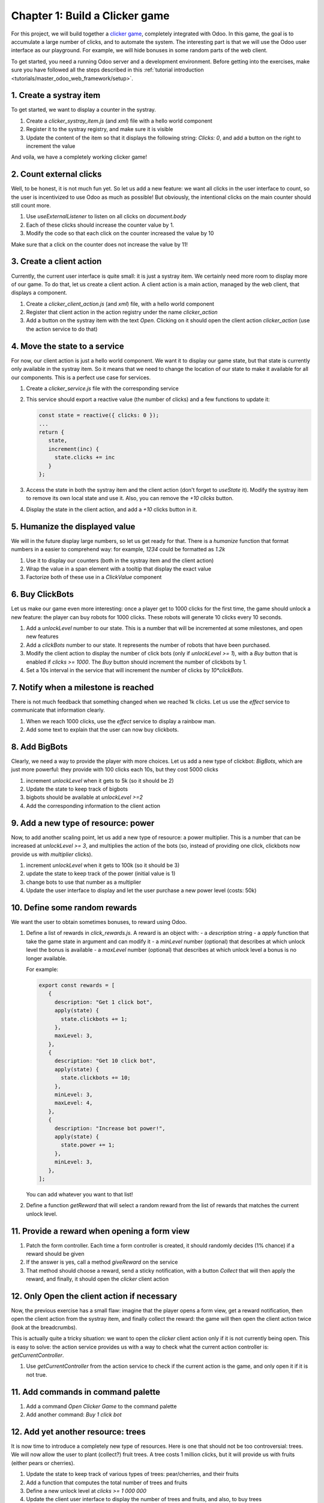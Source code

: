 ===============================
Chapter 1: Build a Clicker game
===============================

For this project, we will build together a `clicker game <https://en.wikipedia.org/wiki/Incremental_game>`_,
completely integrated with Odoo. In this game, the goal is to accumulate a large number of clicks, and 
to automate the system. The interesting part is that we will use the Odoo user interface as our playground.
For example, we will hide bonuses in some random parts of the web client.

To get started, you need a running Odoo server and a development environment. Before getting
into the exercises, make sure you have followed all the steps described in this
:ref:`tutorial introduction <tutorials/master_odoo_web_framework/setup>`.


.. spoiler:: Solutions

   The solutions for each exercise of the chapter are hosted on the
   `official Odoo tutorials repository
   <https://github.com/odoo/tutorials/commits/{CURRENT_MAJOR_BRANCH}-solutions/awesome_clicker>`_.


1. Create a systray item
========================

To get started, we want to display a counter in the systray.

#. Create a `clicker_systray_item.js` (and `xml`) file with a hello world component
#. Register it to the systray registry, and make sure it is visible
#. Update the content of the item so that it displays the following string: `Clicks: 0`, and
   add a button on the right to increment the value

And voila, we have a completely working clicker game!

2. Count external clicks
========================

Well, to be honest, it is not much fun yet. So let us add a new feature: we want all clicks in the
user interface to count, so the user is incentivized to use Odoo as much as possible! But obviously,
the intentional clicks on the main counter should still count more.

#. Use `useExternalListener` to listen on all clicks on `document.body`
#. Each of these clicks should increase the counter value by 1.
#. Modify the code so that each click on the counter increased the value by 10

Make sure that a click on the counter does not increase the value by 11!

3. Create a client action
=========================

Currently, the current user interface is quite small: it is just a systray item. We certainly need
more room to display more of our game. To do that, let us create a client action. A client action
is a main action, managed by the web client, that displays a component.

#. Create a `clicker_client_action.js` (and `xml`) file, with a hello world component
#. Register that client action in the action registry under the name `clicker_action`
#. Add a button on the systray item with the text `Open`. Clicking on it should open the
   client action `clicker_action` (use the action service to do that)

4. Move the state to a service
==============================

For now, our client action is just a hello world component. We want it to display our game state, but
that state is currently only available in the systray item. So it means that we need to change the
location of our state to make it available for all our components. This is a perfect use case for services.

#. Create a `clicker_service.js` file with the corresponding service
#. This service should export a reactive value (the number of clicks) and a few functions to update it:

   .. code-block:: js

         const state = reactive({ clicks: 0 });
         ...
         return {
            state,
            increment(inc) {
              state.clicks += inc
            }
         };
      
#. Access the state in both the systray item and the client action (don't forget to `useState` it). Modify
   the systray item to remove its own local state and use it. Also, you can remove the `+10 clicks` button.
#. Display the state in the client action, and add a `+10` clicks button in it.

5. Humanize the displayed value
===============================

We will in the future display large numbers, so let us get ready for that. There is a `humanize` function that
format numbers in a easier to comprehend way: for example, `1234` could be formatted as `1.2k`

#. Use it to display our counters (both in the systray item and the client action)
#. Wrap the value in a span element with a tooltip that display the exact value
#. Factorize both of these use in a `ClickValue` component

6. Buy ClickBots
==================

Let us make our game even more interesting: once a player get to 1000 clicks for the first time, the game 
should unlock a new feature: the player can buy robots for 1000 clicks. These robots will generate 10 clicks
every 10 seconds.

#. Add a `unlockLevel` number to our state. This is a number that will be incremented at some milestones, and
   open new features
#. Add a `clickBots` number to our state. It represents the number of robots that have been purchased.
#. Modify the client action to display the number of click bots (only if `unlockLevel >= 1`), with a `Buy`
   button that is enabled if `clicks >= 1000`. The `Buy` button should increment the number of clickbots by 1.

#. Set a 10s interval in the service that will increment the number of clicks by `10*clickBots`.

7. Notify when a milestone is reached
=====================================

There is not much feedback that something changed when we reached 1k clicks. Let us use the `effect` service
to communicate that information clearly.

#. When we reach 1000 clicks, use the `effect` service to display a rainbow man.
#. Add some text to explain that the user can now buy clickbots.

8. Add BigBots
==============

Clearly, we need a way to provide the player with more choices. Let us add a new type of clickbot: `BigBots`,
which are just more powerful: they provide with 100 clicks each 10s, but they cost 5000 clicks

#. increment `unlockLevel` when it gets to 5k (so it should be 2)
#. Update the state to keep track of bigbots
#. bigbots should be available at `unlockLevel >=2`
#. Add the corresponding information to the client action

9. Add a new type of resource: power
====================================

Now, to add another scaling point, let us add a new type of resource: a power multiplier. This is a number
that can be increased at `unlockLevel >= 3`, and multiplies the action of the bots (so, instead of providing
one click, clickbots now provide us with `multiplier` clicks).

#. increment `unlockLevel` when it gets to 100k (so it should be 3)
#. update the state to keep track of the power (initial value is 1)
#. change bots to use that number as a multiplier
#. Update the user interface to display and let the user purchase a new power level (costs: 50k)


10. Define some random rewards
==============================

We want the user to obtain sometimes bonuses, to reward using Odoo. 

#. Define a list of rewards in `click_rewards.js`. A reward is an object with:
   - a `description` string 
   - a `apply` function that take the game state in argument and can modify it
   - a `minLevel` number (optional) that describes at which unlock level the bonus is available
   - a `maxLevel` number (optional) that describes at which unlock level a bonus is no longer available.

   For example:

   .. code-block:: js

      export const rewards = [
         {
           description: "Get 1 click bot",
           apply(state) {
             state.clickbots += 1;
           },
           maxLevel: 3,
         },
         {
           description: "Get 10 click bot",
           apply(state) {
             state.clickbots += 10;
           },
           minLevel: 3,
           maxLevel: 4,
         },
         {
           description: "Increase bot power!",
           apply(state) {
             state.power += 1;
           },
           minLevel: 3,
         },
      ];

   You can add whatever you want to that list! 

#. Define a function `getReward` that will select a random reward from the list of rewards that matches
   the current unlock level.
   

11. Provide a reward when opening a form view
=============================================

#. Patch the form controller. Each time a form controller is created, it should randomly decides (1% chance)
   if a reward should be given
#. If the answer is yes, call a method `giveReward` on the service 
#. That method should choose a reward, send a sticky notification, with a button `Collect` that will
   then apply the reward, and finally, it should open the `clicker` client action

12. Only Open the client action if necessary
============================================

Now, the previous exercise has a small flaw: imagine that the player opens a form view, get a reward notification,
then open the client action from the systray item, and finally collect the reward: the game will then open
the client action twice (look at the breadcrumbs).

This is actually quite a tricky situation: we want to open the `clicker` client action only if it is not
currently being open. This is easy to solve: the action service provides us with a way to check what the current
action controller is: `getCurrentController`.

#. Use `getCurrentController` from the action service to check if the current action is the game, and only open
   it if it is not true.


11. Add commands in command palette 
===================================

#. Add a command `Open Clicker Game` to the command palette
#. Add another command: `Buy 1 click bot`


12. Add yet another resource: trees 
===================================

It is now time to introduce a completely new type of resources. Here is one that should not be too controversial: trees.
We will now allow the user to plant (collect?) fruit trees. A tree costs 1 million clicks, but it will provide us with
fruits (either pears or cherries).

#. Update the state to keep track of various types of trees: pear/cherries, and their fruits
#. Add a function that computes the total number of trees and fruits
#. Define a new unlock level at `clicks >= 1 000 000`
#. Update the client user interface to display the number of trees and fruits, and also, to buy trees 

13. Use a dropdown menu for the systray item
============================================

Our game starts to become interesting. But for now, the systray only displays the total number of clicks. We
want to see more information: the total number of trees and fruits. Also, it would be useful to have a quick
access to some commands and some more information. Let us use a dropdown menu!

#. Replace the systray item by a dropdown menu
#. It should display the numbers of clicks, trees, and fruits, each with a nice icon
#. Clicking on it should open a dropdown menu that displays more detailed information: each types of trees
   and fruits
#. Also, a few dropdown items with some commands: open the clicker game, buy a clickbot, ...

14. Use a Notebook component 
============================

We now keep track of a lot more information. Let us improve our client interface by organizing the information
and features in various tabs, with the `Notebook` component:

#. Use the `Notebook` component
#. All `click` content should be displayed in one tab,
#. All `tree/fruits` content should be displayed in another tab

15. Persist the game state
==========================

You certainly noticed a big flaw in our game: it is transient. The game state is lost each time the user closes the
browser tab. Let us fix that. We will use the local storage to persist the state.

#. Use the `localstorage` service
#. Serialize the state every 10s (in the same interval code) and store it on the local storage
#. When the `clicker` service is started, it should load the state from the local storage (if any), or initialize itself
   otherwise

16. Introduce state migration system 
====================================

Once you persist state somewhere, a new problem arises: what happens when you update your code, so the shape of the state
changes, and the user opens its browser with a state that was created with an old version? Welcome to the world of
migration issues!

It is probably wise to tackle the problem early. What we will do here is add a version number to the state, and introduce
a system to automatically update the states if it is not up to date.

#. Add a version number to the state
#. Define an (empty) list of migrations. A migration is an object with a `fromVersion` number, and a `apply` function
#. Whenever the code loads the state from the local storage, it should check the version number. If the state is not
   uptodate, it should apply all necessary migrations

17. Add another type of trees
=============================

To test our migration system, let us add a new type of trees: peaches.

#. Add `peach` trees
#. Increment the state version number
#. Define a migration 